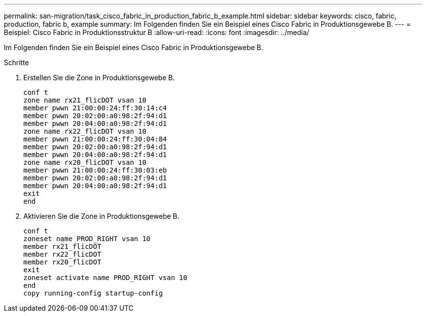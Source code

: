 ---
permalink: san-migration/task_cisco_fabric_in_production_fabric_b_example.html 
sidebar: sidebar 
keywords: cisco, fabric, production, fabric b, example 
summary: Im Folgenden finden Sie ein Beispiel eines Cisco Fabric in Produktionsgewebe B. 
---
= Beispiel: Cisco Fabric in Produktionsstruktur B
:allow-uri-read: 
:icons: font
:imagesdir: ../media/


[role="lead"]
Im Folgenden finden Sie ein Beispiel eines Cisco Fabric in Produktionsgewebe B.

.Schritte
. Erstellen Sie die Zone in Produktionsgewebe B.
+
[listing]
----
conf t
zone name rx21_flicDOT vsan 10
member pwwn 21:00:00:24:ff:30:14:c4
member pwwn 20:02:00:a0:98:2f:94:d1
member pwwn 20:04:00:a0:98:2f:94:d1
zone name rx22_flicDOT vsan 10
member pwwn 21:00:00:24:ff:30:04:84
member pwwn 20:02:00:a0:98:2f:94:d1
member pwwn 20:04:00:a0:98:2f:94:d1
zone name rx20_flicDOT vsan 10
member pwwn 21:00:00:24:ff:30:03:eb
member pwwn 20:02:00:a0:98:2f:94:d1
member pwwn 20:04:00:a0:98:2f:94:d1
exit
end
----
. Aktivieren Sie die Zone in Produktionsgewebe B.
+
[listing]
----
conf t
zoneset name PROD_RIGHT vsan 10
member rx21_flicDOT
member rx22_flicDOT
member rx20_flicDOT
exit
zoneset activate name PROD_RIGHT vsan 10
end
copy running-config startup-config
----

